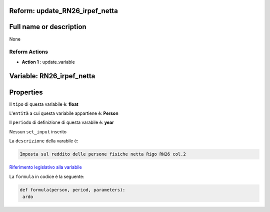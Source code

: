 #######################################################################################################################################################################################################################################################################################################################################################################################################################################################################################################################################################################################################################################################################################################################################################################################################################################################################################################################################################################################################################################
Reform:  update_RN26_irpef_netta
#######################################################################################################################################################################################################################################################################################################################################################################################################################################################################################################################################################################################################################################################################################################################################################################################################################################################################################################################################################################################################################################

#######################################################################################################################################################################################################################################################################################################################################################################################################################################################################################################################################################################################################################################################################################################################################################################################################################################################################################################################################################################################################################################
Full name or description
#######################################################################################################################################################################################################################################################################################################################################################################################################################################################################################################################################################################################################################################################################################################################################################################################################################################################################################################################################################################################################################################

None


Reform Actions 
***************************************************************************************************************************************************************************************************************************************************************************************************************************************************************************************************************************************************************************************************************************************************************************************************************************************************************************************************************************************************************************************************************************************************************************************************************************************************************************************************************************************

- **Action 1** : update_variable

#######################################################################################################################################################################################################################################################################################################################################################################################################################################################################################################################################################################################################################################################################################################################################################################################################################################################################################################################################################################################################################################
 Variable: RN26_irpef_netta
#######################################################################################################################################################################################################################################################################################################################################################################################################################################################################################################################################################################################################################################################################################################################################################################################################################################################################################################################################################################################################################################

#######################################################################################################################################################################################################################################################################################################################################################################################################################################################################################################################################################################################################################################################################################################################################################################################################################################################################################################################################################################################################################################
 Properties 
#######################################################################################################################################################################################################################################################################################################################################################################################################################################################################################################################################################################################################################################################################################################################################################################################################################################################################################################################################################################################################################################

Il ``tipo`` di questa variabile è: **float**

L'``entità`` a cui questa variabile appartiene è: **Person**

Il ``periodo`` di definizione di questa varabile è: **year**

Nessun ``set_input`` inserito

La ``descrizione`` della varabile è: 

.. code-block:: rst

 Imposta sul reddito delle persone fisiche netta Rigo RN26 col.2

`Riferimento legislativo alla variabile <http://www.agenziaentrate.gov.it/wps/file/Nsilib/Nsi/Schede/Dichiarazioni/Redditi+Persone+fisiche+2018/Modello+e+istruzioni+Redditi+PF2018/Istruzioni+Redditi+Pf+-+Fascicolo+1+2018/PF1_istruzioni_2018_Ret.pdf>`__

La ``formula`` in codice è la seguente: 

.. code:: python

  def formula(person, period, parameters):
   ardo



